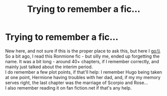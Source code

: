 #+TITLE: Trying to remember a fic...

* Trying to remember a fic...
:PROPERTIES:
:Author: tootalltoofat223
:Score: 0
:DateUnix: 1585289575.0
:DateShort: 2020-Mar-27
:FlairText: What's That Fic?
:END:
New here, and not sure if this is the proper place to ask this, but here I go:\\
So a bit ago, I read this Ronmione fic - but silly me, ended up forgetting the name. It was a bit long - around 40+ chapters, if I remember correctly, and mainly just talked about the interim period.\\
I do remember a few plot points, if that'll help: I remember Hugo being taken at one point, Hermione having troubles with her dad, and, if my my memory serves right, the last chapter was the marriage of Scorpio and Rose...\\
I also remember reading it on fan fiction.net if that's any help.

